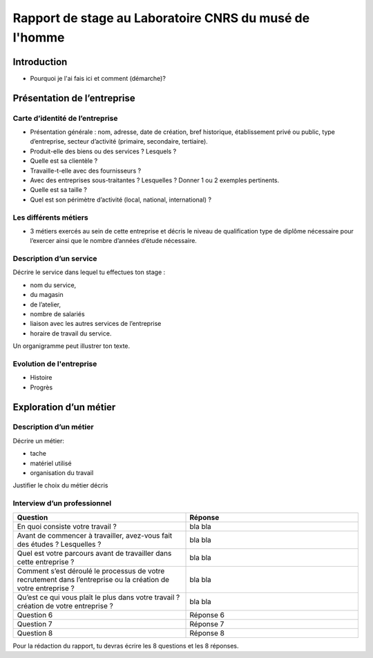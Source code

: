 ========================================================
Rapport de stage au Laboratoire CNRS du musé de l'homme
========================================================

Introduction
=============

- Pourquoi je l'ai fais ici et comment (démarche)?

Présentation de l’entreprise
=================================

Carte d’identité de l’entreprise
--------------------------------

- Présentation générale : nom, adresse, date de création, bref historique, établissement
  privé ou public, type d’entreprise, secteur d’activité (primaire, secondaire,
  tertiaire).
- Produit-elle des biens ou des services ? Lesquels ?
- Quelle est sa clientèle ?
- Travaille-t-elle avec des fournisseurs ?
- Avec des entreprises sous-traitantes ? Lesquelles ? Donner 1 ou 2 exemples pertinents.
- Quelle est sa taille ?
- Quel est son périmètre d’activité (local, national, international) ?

Les différents métiers
----------------------

- 3 métiers exercés au sein de cette entreprise et décris le niveau de qualification
  type de diplôme nécessaire pour l’exercer ainsi que le nombre d’années d’étude
  nécessaire.

Description d’un service
------------------------

Décrire le service dans lequel tu effectues ton stage :

- nom du service,
- du magasin
- de l’atelier,
- nombre de salariés
- liaison avec les autres services de l’entreprise
- horaire de travail du service.

Un organigramme peut illustrer ton texte.

Evolution de l'entreprise
--------------------------

- Histoire
- Progrès

Exploration d’un métier
=======================

Description d’un métier
-----------------------

Décrire un métier:

- tache
- matériel utilisé
- organisation du travail

Justifier le choix du métier décris

Interview d’un professionnel
----------------------------


.. list-table::
   :widths: 200 200
   :header-rows: 1
   :stub-columns: 0

   * - Question
     - Réponse
   * - En quoi consiste votre travail ?
     - bla bla
   * - Avant de commencer à travailler, avez-vous fait des études ? Lesquelles ?
     - bla bla
   * - Quel est votre parcours avant de travailler dans cette entreprise ?
     - bla bla
   * - Comment s’est déroulé le processus de votre recrutement dans l’entreprise ou la
       création de votre entreprise ?
     - bla bla
   * - Qu’est ce qui vous plaît le plus dans votre travail ?  création de votre
       entreprise ?
     - bla bla
   * - Question 6
     - Réponse 6
   * - Question 7
     - Réponse 7
   * - Question 8
     - Réponse 8


Pour la rédaction du rapport, tu devras écrire les 8 questions et les 8 réponses.


